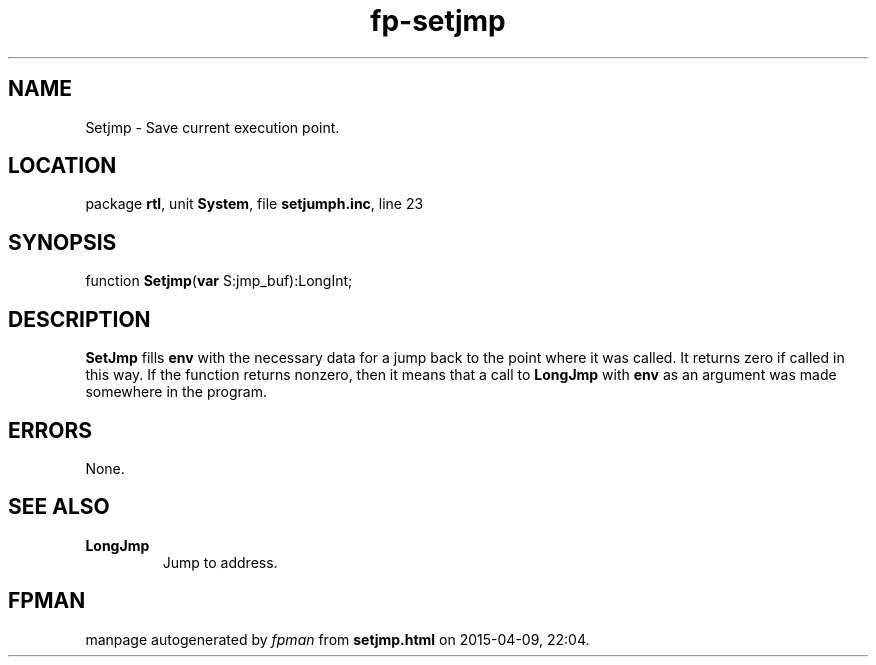 .\" file autogenerated by fpman
.TH "fp-setjmp" 3 "2014-03-14" "fpman" "Free Pascal Programmer's Manual"
.SH NAME
Setjmp - Save current execution point.
.SH LOCATION
package \fBrtl\fR, unit \fBSystem\fR, file \fBsetjumph.inc\fR, line 23
.SH SYNOPSIS
function \fBSetjmp\fR(\fBvar\fR S:jmp_buf):LongInt;
.SH DESCRIPTION
\fBSetJmp\fR fills \fBenv\fR with the necessary data for a jump back to the point where it was called. It returns zero if called in this way. If the function returns nonzero, then it means that a call to \fBLongJmp\fR with \fBenv\fR as an argument was made somewhere in the program.


.SH ERRORS
None.


.SH SEE ALSO
.TP
.B LongJmp
Jump to address.

.SH FPMAN
manpage autogenerated by \fIfpman\fR from \fBsetjmp.html\fR on 2015-04-09, 22:04.

